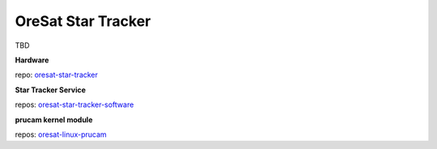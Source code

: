 OreSat Star Tracker
===================
TBD

**Hardware**

repo: `oresat-star-tracker`_

**Star Tracker Service**

repos: `oresat-star-tracker-software`_ 

**prucam kernel module**

repos: `oresat-linux-prucam`_

.. OreSat repos
.. _oresat-linux: https://github.com/oresat/oresat-linux
.. _oresat-linux-manager: https://github.com/oresat/oresat-linux-manager
.. _oresat-linux-updater: https://github.com/oresat/oresat-linux-updater
.. _oresat-linux-prucam: https://github.com/oresat/oresat-linux-prucam
.. _oresat-star-tracker: https://github.com/oresat/oresat-star-tracker
.. _oresat-star-tracker-software: https://github.com/oresat/oresat-star-tracker-software
.. _oresat-gps-hardware: https://github.com/oresat/oresat-gps-hardware
.. _oresat-gps-software: https://github.com/oresat/oresat-gps-software
.. _oresat-cfc-hardware: https://github.com/oresat/oresat-cfc-hardware
